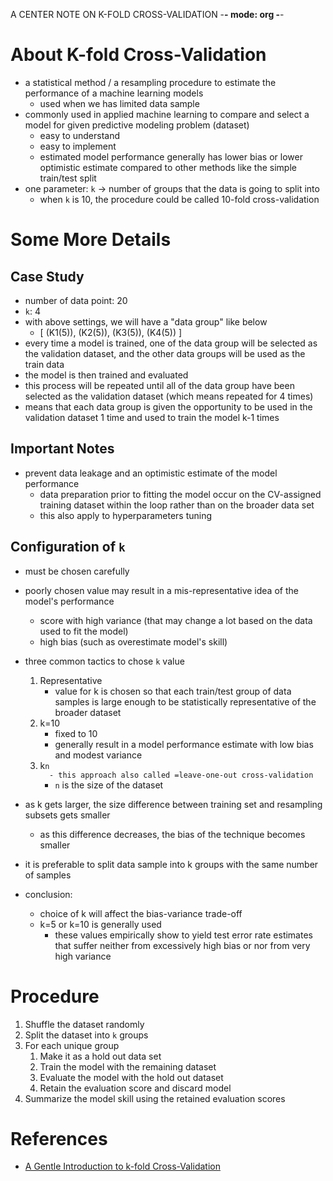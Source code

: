 A CENTER NOTE ON K-FOLD CROSS-VALIDATION -*- mode: org -*-

* About K-fold Cross-Validation
  - a statistical method / a resampling procedure to estimate the performance of
    a machine learning models
    - used when we has limited data sample
  - commonly used in applied machine learning to compare and select a model for
    given predictive modeling problem (dataset)
    - easy to understand
    - easy to implement
    - estimated model performance generally has lower bias or lower optimistic
      estimate compared to other methods like the simple train/test split
  - one parameter: =k= -> number of groups that the data is going to split into
    - when =k= is 10, the procedure could be called 10-fold cross-validation

* Some More Details
** Case Study
   - number of data point: 20
   - =k=: 4
   - with above settings, we will have a "data group" like below
     - [ (K1(5)), (K2(5)), (K3(5)), (K4(5)) ]
   - every time a model is trained, one of the data group will be selected as
     the validation dataset, and the other data groups will be used as the train data
   - the model is then trained and evaluated
   - this process will be repeated until all of the data group have been
     selected as the validation dataset (which means repeated for 4 times)
   - means that each data group is given the opportunity to be used in the validation
     dataset 1 time and used to train the model k-1 times
** Important Notes
   - prevent data leakage and an optimistic estimate of the model performance
     - data preparation prior to fitting the model occur on the CV-assigned
       training dataset within the loop rather than on the broader data set
     - this also apply to hyperparameters tuning
** Configuration of =k=
   - must be chosen carefully
   - poorly chosen value may result in a mis-representative idea of the model's performance
     - score with high variance (that may change a lot based on the data used to
       fit the model)
     - high bias (such as overestimate model's skill)
   - three common tactics to chose =k= value
     1) Representative
        - value for k is chosen so that each train/test group of data samples is
          large enough to be statistically representative of the broader dataset
     2) k=10
        - fixed to 10
        - generally result in a model performance estimate with low bias and
          modest variance
     3) k=n
        - this approach also called =leave-one-out cross-validation=
        - =n= is the size of the dataset

   - as k gets larger, the size difference between training set and resampling
     subsets gets smaller
     - as this difference decreases, the bias of the technique becomes smaller
   - it is preferable to split data sample into k groups with the same number
     of samples

   - conclusion:
     - choice of k will affect the bias-variance trade-off
     - k=5 or k=10 is generally used
       - these values empirically show to yield test error rate estimates that
         suffer neither from excessively high bias or nor from very high variance

* Procedure
  1) Shuffle the dataset randomly
  2) Split the dataset into =k= groups
  3) For each unique group
     1. Make it as a hold out data set
     2. Train the model with the remaining dataset
     3. Evaluate the model with the hold out dataset
     4. Retain the evaluation score and discard model
  4) Summarize the model skill using the retained evaluation scores

* References
  - [[https://machinelearningmastery.com/k-fold-cross-validation/][A Gentle Introduction to k-fold Cross-Validation]]
